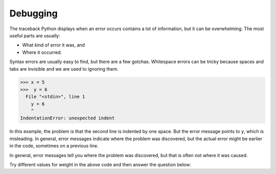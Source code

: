 Debugging
---------
.. index::
    single: Debugging
    single: Traceback
    single: Whitespace

The traceback Python displays when an error occurs contains a lot of
information, but it can be overwhelming. The most useful parts are
usually:


*
  What kind of error it was, and

*
  Where it occurred.

Syntax errors are usually easy to find, but there are a few gotchas.
Whitespace errors can be tricky because spaces and tabs are invisible
and we are used to ignoring them.

.. code-block:: python

   >>> x = 5
   >>>  y = 6
     File "<stdin>", line 1
       y = 6
       ^
   IndentationError: unexpected indent


In this example, the problem is that the second line is indented by one
space. But the error message points to ``y``\ , which is
misleading. In general, error messages indicate where the problem was
discovered, but the actual error might be earlier in the code, sometimes
on a previous line.

In general, error messages tell you where the problem was discovered,
but that is often not where it was caused.

.. activeCode:: Price_If_Broken
    :caption: Using multiple if statements

    weight = 0.5
    if weight < 1:
        price = 1.45
    if weight > 1:
        price = 1.15
    total = weight * price
    print(weight)
    print(price)
    print(total)

Try different values for weight in the above code and then answer the question below:

.. fillintheblank:: cndtnl-debug-fitb-weight

   What value for weight will result in an error complaining that price is not defined?

   - :^1$|1\.[0]*$: The code checks for numbers greater or less than 1, but not 1 itself.
     :.*: Which value is not tested currently?

.. mchoice:: cndtnl-debug-mc-error
    :practice: T
    :answer_a: x ** z
    :answer_b: y + 12
    :answer_c: x + y / z
    :answer_d: z % 3
    :correct: c
    :feedback_a: Try again. ** is the exponent operator. With the values given, this evaluates to 1.
    :feedback_b: Try again. With the values given, this evaluates to 24.
    :feedback_c: Dividing by z (0) will cause an error.
    :feedback_d: Try again. With the values given, this evaluates to 0.

    Which of the following will cause an error if x = 2, y = 12, and z = 0?

.. mchoice:: cndtnl-debug-mc-error2
    :practice: T
    :answer_a: x >= 2 and y != 0 and (x/y) > 2
    :answer_b: x >= 2 and y != 0 and (x/y) > 2
    :answer_c: x >= 2 and (x/y) > 2 and y != 0
    :correct: c
    :feedback_a: Try again. This will evaluate to False because y = 0.
    :feedback_b: Try again. This will evaluate to False because y = 0.
    :feedback_c: Since y = 0, x/y will cause en erorr. The gaurd (y != 0) should be placed before that expression.

    Which of the following will cause an error if x = 6 and y = 0?
